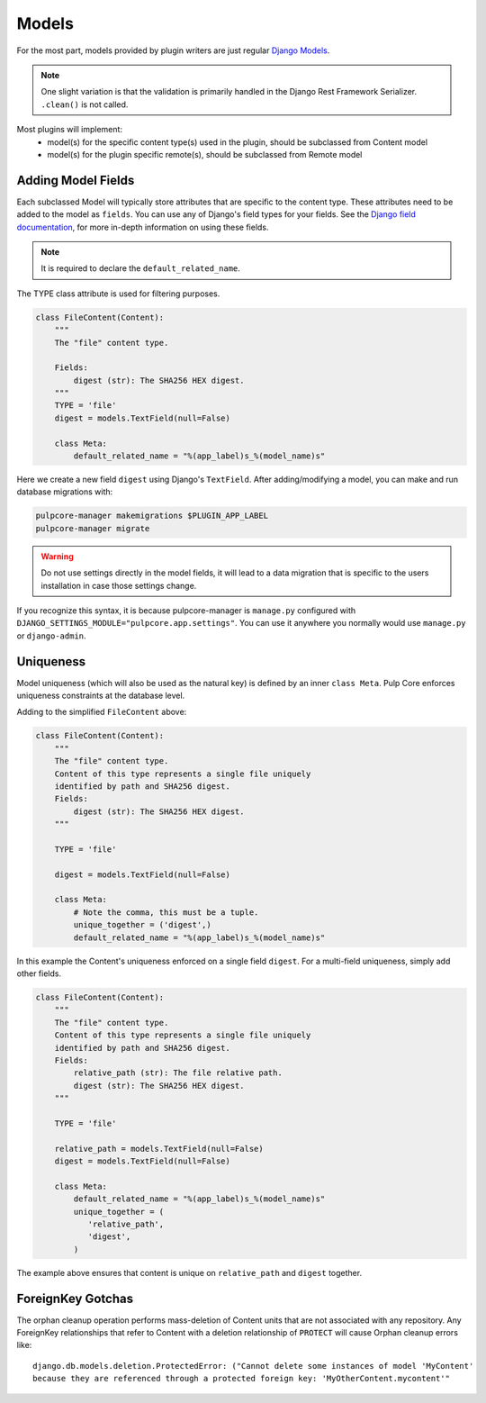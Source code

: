 .. _subclassing-models:

Models
======

For the most part, models provided by plugin writers are just regular `Django Models
<https://docs.djangoproject.com/en/2.1/topics/db/models/>`_.

.. note::
   One slight variation is that the validation is primarily handled in the Django Rest Framework
   Serializer. ``.clean()`` is not called.

Most plugins will implement:
 * model(s) for the specific content type(s) used in the plugin, should be subclassed from Content model
 * model(s) for the plugin specific remote(s), should be subclassed from Remote model


Adding Model Fields
~~~~~~~~~~~~~~~~~~~

Each subclassed Model will typically store attributes that are specific to the content type. These
attributes need to be added to the model as ``fields``. You can use any of Django's field types
for your fields. See the `Django field documentation
<https://docs.djangoproject.com/en/2.1/ref/models/fields/>`_, for more in-depth information on
using these fields.


.. note::
   It is required to declare the ``default_related_name``.

The TYPE class attribute is used for filtering purposes.

.. code-block:: python

        class FileContent(Content):
            """
            The "file" content type.

            Fields:
                digest (str): The SHA256 HEX digest.
            """
            TYPE = 'file'
            digest = models.TextField(null=False)

            class Meta:
                default_related_name = "%(app_label)s_%(model_name)s"


Here we create a new field ``digest`` using Django's ``TextField``. After adding/modifying a model, you
can make and run database migrations with:


.. code-block:: bash

      pulpcore-manager makemigrations $PLUGIN_APP_LABEL
      pulpcore-manager migrate


.. warning::
   Do not use settings directly in the model fields, it will lead to a data migration that is
   specific to the users installation in case those settings change.

If you recognize this syntax, it is because pulpcore-manager is ``manage.py`` configured with
``DJANGO_SETTINGS_MODULE="pulpcore.app.settings"``. You can use it anywhere you normally would use
``manage.py`` or ``django-admin``.


Uniqueness
~~~~~~~~~~

Model uniqueness (which will also be used as the natural key) is defined by an inner ``class
Meta``. Pulp Core enforces uniqueness constraints at the database level.

Adding to the simplified ``FileContent`` above:

.. code-block:: python

        class FileContent(Content):
            """
            The "file" content type.
            Content of this type represents a single file uniquely
            identified by path and SHA256 digest.
            Fields:
                digest (str): The SHA256 HEX digest.
            """

            TYPE = 'file'

            digest = models.TextField(null=False)

            class Meta:
                # Note the comma, this must be a tuple.
                unique_together = ('digest',)
                default_related_name = "%(app_label)s_%(model_name)s"

In this example the Content's uniqueness enforced on a single field ``digest``. For a multi-field
uniqueness, simply add other fields.

.. code-block:: python

        class FileContent(Content):
            """
            The "file" content type.
            Content of this type represents a single file uniquely
            identified by path and SHA256 digest.
            Fields:
                relative_path (str): The file relative path.
                digest (str): The SHA256 HEX digest.
            """

            TYPE = 'file'

            relative_path = models.TextField(null=False)
            digest = models.TextField(null=False)

            class Meta:
                default_related_name = "%(app_label)s_%(model_name)s"
                unique_together = (
                   'relative_path',
                   'digest',
                )


The example above ensures that content is unique on ``relative_path`` and ``digest`` together.

ForeignKey Gotchas
~~~~~~~~~~~~~~~~~~

The orphan cleanup operation performs mass-deletion of Content units that are not associated with
any repository. Any ForeignKey relationships that refer to Content with a deletion relationship of
``PROTECT`` will cause Orphan cleanup errors like::

    django.db.models.deletion.ProtectedError: ("Cannot delete some instances of model 'MyContent'
    because they are referenced through a protected foreign key: 'MyOtherContent.mycontent'"
